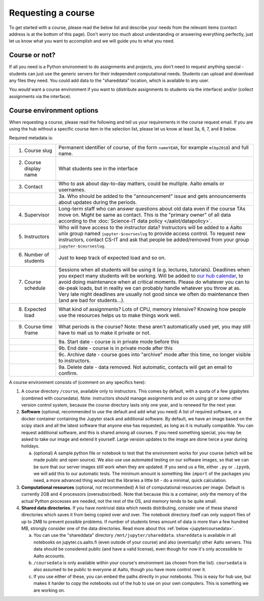 Requesting a course
===================


To get started with a course, please read the below list and describe
your needs from the relevant items (contact address is at the bottom
of this page).  Don't worry too much about understanding or answering
everything perfectly, just let us know what you want to accomplish and
we will guide you to what you need.

Course or not?
--------------

If all you need is a Python environment to do assignments and
projects, you don't need to request anything special - students can
just use the generic servers for their independent computational
needs.  Students can upload and download any files they need.  You
could add data to the "shareddata" location, which is available to any
user.

You *would* want a course environment if you want to (distribute
assignments to students via the interface) and/or (collect assignments
via the interface).

Course environment options
--------------------------

When requesting a course, please read the following and tell us your
requirements in the course request email.  If you are using the hub
without a specific course item in the selection list, please let us
know at least 3a, 6, 7, and 8 below.

Required metadata is:

.. list-table::

   * * 1. Course slug
     * Permanent identifier of course, of the form ``nameYEAR``, for
       example ``mlbp2018``) and full name.

   * * 2. Course display name
     * What students see in the interface

   * * 3. Contact
     * Who to ask about day-to-day matters, could be multiple.  Aalto
       emails or usernames.

   * *
     * 3a. Who should be added to the "announcement" issue and gets
       announcements about updates during the periods.

   * * 4. Supervisor
     * Long-term staff who can answer questions about old data even if
       the course TAs move on.  Might be same as contact.  This is the
       "primary owner" of all data according to the :doc:`Science-IT
       data policy </aalot/datapolicy>`.

   * * 5. Instructors
     * Who will have access to the instructor data?  Instructors will
       be added to a Aalto unix group named ``jupyter-$courseslug`` to
       provide access control.  To request new instructors, contact
       CS-IT and ask that people be added/removed from your group
       ``jupyter-$courseslug``.

   * * 6. Number of students
     * Just to keep track of expected load and so on.

   * * 7. Course schedule
     * Sessions when all students will be using it (e.g. lectures,
       tutorials).  Deadlines when you expect many students will be
       working. Will be added to `our hub calendar
       <https://calendar.google.com/calendar/embed?src=d01se1d7m4gehcoruig0qkn5e4%40group.calendar.google.com>`__,
       to avoid doing maintenance when at critical moments.  Please do
       whatever you can to de-peak loads, but in reality we can
       probably handle whatever you throw at as.  Very late night
       deadlines are usually not good since we often do maintenance
       then (and are bad for students...).

   * * 8. Expected load
     * What kind of assignments?  Lots of CPU, memory intensive?
       Knowing how people use the resources helps us to make things
       work well.

   * * 9. Course time frame
     * What periods is the course?  Note: these aren't automatically
       used yet, you may still have to mail us to make it private or
       not.

   * *
     * 9a. Start date - course is in private mode before this

   * *
     * 9b. End date - course is in private mode after this

   * *
     * 9c. Archive date - course goes into "archive" mode after this
       time, no longer visible to instructors.

   * *
     * 9a. Delete date - data removed.  Not automatic, contacts will
       get an email to confirm.


A course environment consists of (comment on any specifics here):

1. A course directory ``/course``, available only to instructors.
   This comes by default, with a quota of a few gigabytes (combined with
   coursedata).  Note: instructors should manage assignments and so on
   using git or some other version control system, because the course
   directory lasts only one year, and is renewed for the next year.

2. **Software** (optional, recommended to use the default and add what you need)  A
   list of required software, or a docker container
   containing the Jupyter stack and additional
   software.  By default, we have an image based on the scipy stack
   and all the latest software that anyone else has requested, as long
   as it is mutually compatible.  You can request additional software,
   and this is shared among all courses.  If you need something
   special, you may be asked to take our image and extend it
   yourself.  Large version updates to the image are done twice a year
   during holidays.

   a. (optional) A sample python file or notebook to test that the
      environment
      works for your course (which will be made public and open
      source).  We also use use automated testing on our software
      images, so that we can be sure that our server images still work
      when they are updated.  If you send us a file, either ``.py`` or
      ``.ipynb``, we will add this to our automatic tests.  The
      minimum amount is something like ``import`` of the packages you
      need, a more advanced thing would test the libraries a little
      bit - do a minimal, quick calculation.

3. **Computational resources** (optional, not recommended) A list of computational resources per
   image.  Default is currently 2GB and 4 processors (oversubscribed).
   Note that because this is a container, *only* the memory of the
   actual Python processes are needed, not the rest of the OS, and
   memory tends to be quite small.

4.  **Shared data directories.**  If you have nontrivial data which needs
    distributing, consider one of these shared directories which saves
    it from being copied over and over.  The notebook directory itself
    can only support files of up to 2MB to prevent possible problems.
    If number of students times
    amount of data is more than a few hundred MB, strongly consider
    one of the data directories.  Read more about this :ref:`below
    <jupytercoursedata>`.

    a.  You can use the "shareddata" directory
	``/mnt/jupyter/shareddata``.  ``shareddata`` is available in
	all notebooks on jupyter.cs.aalto.fi (even outside of your
	course) and also (eventually) other Aalto servers.  This data
	should be considered public (and have a valid license), even
	though for now it's only accessible to Aalto accounts.

    b. ``/coursedata`` is only available within your course's
       environment (as chosen from the list).  ``coursedata`` is also
       assumed to be public to everyone at Aalto, though you have more
       control over it.

    c. If you use either of these, you can embed the paths directly in
       your notebooks.  This is easy for hub use, but makes it harder
       to copy the notebooks out of the hub to use on your own
       computers.  This is something we are working on.
